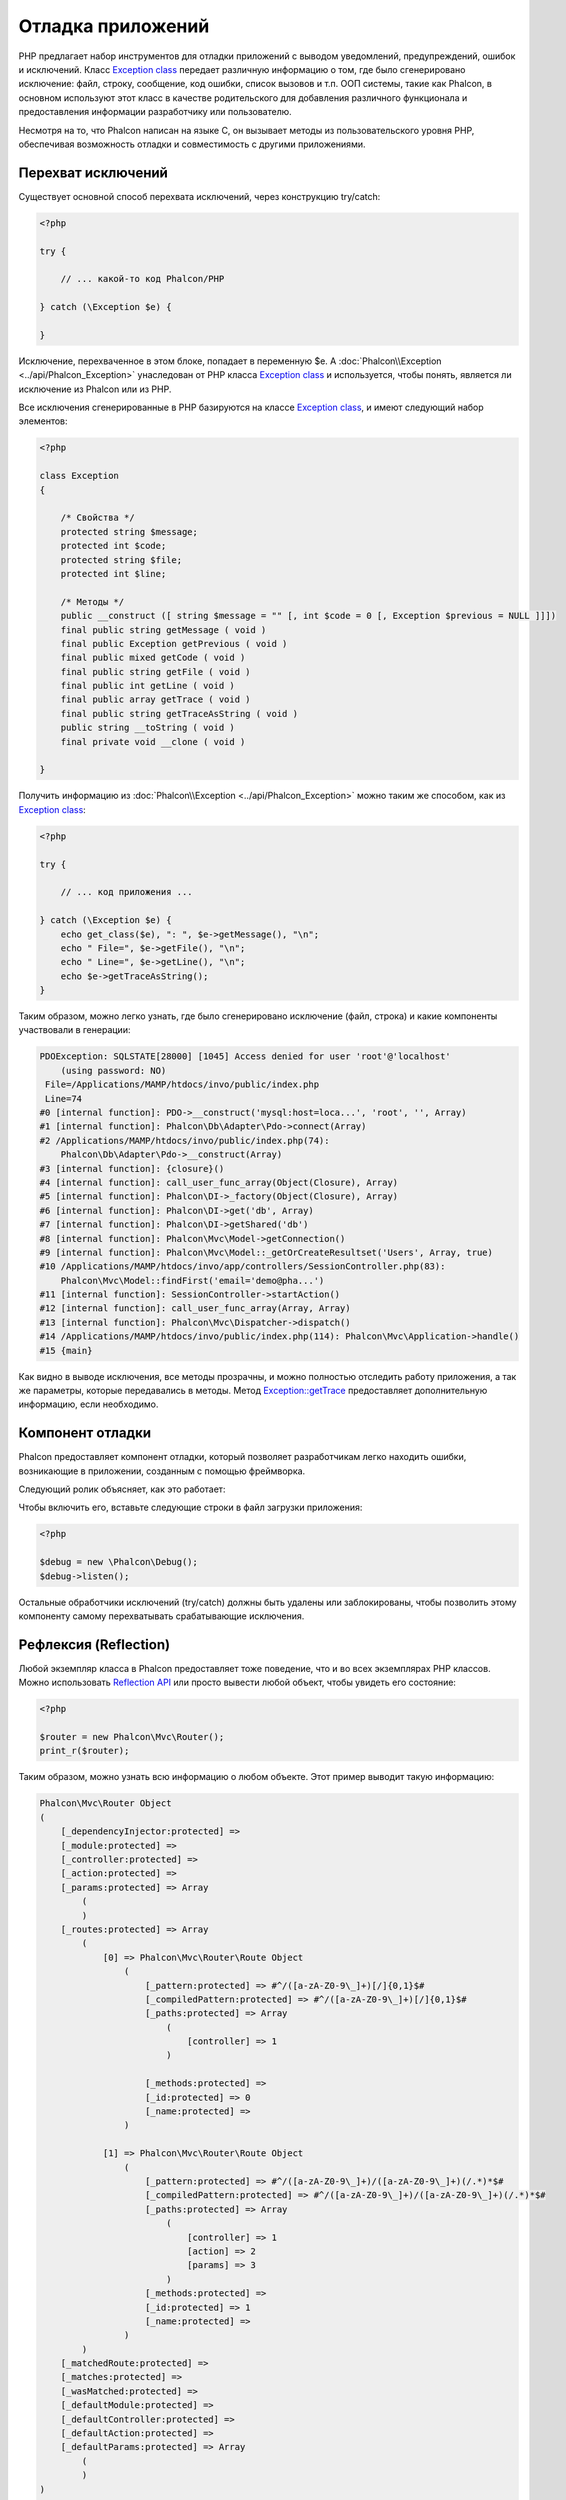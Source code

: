 Отладка приложений
==================

.. figure:: ../_static/img/xdebug-1.jpg
    :align: center

PHP предлагает набор инструментов для отладки приложений с выводом уведомлений, предупреждений, ошибок и исключений.
Класс `Exception class`_ передает различную информацию о том, где было сгенерировано исключение: файл, строку, сообщение, код ошибки, список вызовов и т.п.
ООП системы, такие как Phalcon, в основном используют этот класс в качестве родительского для добавления различного функционала и предоставления
информации разработчику или пользователю.

Несмотря на то, что Phalcon написан на языке C, он вызывает методы из пользовательского уровня PHP, обеспечивая возможность
отладки и совместимость с другими приложениями.

Перехват исключений
-------------------
Существует основной способ перехвата исключений, через конструкцию try/catch:

.. code-block:: php

    <?php

    try {

        // ... какой-то код Phalcon/PHP

    } catch (\Exception $e) {

    }

Исключение, перехваченное в этом блоке, попадает в переменную $e. А :doc:`Phalcon\\Exception <../api/Phalcon_Exception>` унаследован от
PHP класса `Exception class`_ и используется, чтобы понять, является ли исключение из Phalcon или из PHP.

Все исключения сгенерированные в PHP базируются на классе `Exception class`_, и имеют следующий набор элементов:

.. code-block:: php

    <?php

    class Exception
    {

        /* Свойства */
        protected string $message;
        protected int $code;
        protected string $file;
        protected int $line;

        /* Методы */
        public __construct ([ string $message = "" [, int $code = 0 [, Exception $previous = NULL ]]])
        final public string getMessage ( void )
        final public Exception getPrevious ( void )
        final public mixed getCode ( void )
        final public string getFile ( void )
        final public int getLine ( void )
        final public array getTrace ( void )
        final public string getTraceAsString ( void )
        public string __toString ( void )
        final private void __clone ( void )

    }

Получить информацию из :doc:`Phalcon\\Exception <../api/Phalcon_Exception>` можно таким же способом, как из `Exception class`_:

.. code-block:: php

    <?php

    try {

        // ... код приложения ...

    } catch (\Exception $e) {
        echo get_class($e), ": ", $e->getMessage(), "\n";
        echo " File=", $e->getFile(), "\n";
        echo " Line=", $e->getLine(), "\n";
        echo $e->getTraceAsString();
    }

Таким образом, можно легко узнать, где было сгенерировано исключение (файл, строка) и какие компоненты участвовали в генерации:

.. code-block:: html

    PDOException: SQLSTATE[28000] [1045] Access denied for user 'root'@'localhost'
        (using password: NO)
     File=/Applications/MAMP/htdocs/invo/public/index.php
     Line=74
    #0 [internal function]: PDO->__construct('mysql:host=loca...', 'root', '', Array)
    #1 [internal function]: Phalcon\Db\Adapter\Pdo->connect(Array)
    #2 /Applications/MAMP/htdocs/invo/public/index.php(74):
        Phalcon\Db\Adapter\Pdo->__construct(Array)
    #3 [internal function]: {closure}()
    #4 [internal function]: call_user_func_array(Object(Closure), Array)
    #5 [internal function]: Phalcon\DI->_factory(Object(Closure), Array)
    #6 [internal function]: Phalcon\DI->get('db', Array)
    #7 [internal function]: Phalcon\DI->getShared('db')
    #8 [internal function]: Phalcon\Mvc\Model->getConnection()
    #9 [internal function]: Phalcon\Mvc\Model::_getOrCreateResultset('Users', Array, true)
    #10 /Applications/MAMP/htdocs/invo/app/controllers/SessionController.php(83):
        Phalcon\Mvc\Model::findFirst('email='demo@pha...')
    #11 [internal function]: SessionController->startAction()
    #12 [internal function]: call_user_func_array(Array, Array)
    #13 [internal function]: Phalcon\Mvc\Dispatcher->dispatch()
    #14 /Applications/MAMP/htdocs/invo/public/index.php(114): Phalcon\Mvc\Application->handle()
    #15 {main}

Как видно в выводе исключения, все методы прозрачны, и можно полностью отследить работу приложения, а так же параметры,
которые передавались в методы. Метод `Exception::getTrace`_ предоставляет дополнительную информацию, если необходимо.

Компонент отладки
-----------------
Phalcon предоставляет компонент отладки, который позволяет разработчикам легко находить ошибки, возникающие в
приложении, созданным с помощью фреймворка.

Следующий ролик объясняет, как это работает:

.. raw:: html

    <div align="center">
        <iframe src="http://player.vimeo.com/video/68893840" width="500" height="313" frameborder="0" webkitAllowFullScreen mozallowfullscreen allowFullScreen></iframe>
    </div>

Чтобы включить его, вставьте следующие строки в файл загрузки приложения:

.. code-block:: php

    <?php

    $debug = new \Phalcon\Debug();
    $debug->listen();

Остальные обработчики исключений (try/catch) должны быть удалены или заблокированы, чтобы позволить этому компоненту самому
перехватывать срабатывающие исключения.

Рефлексия (Reflection)
----------------------
Любой экземпляр класса в Phalcon предоставляет тоже поведение, что и во всех экземплярах PHP классов. Можно использовать
`Reflection API`_ или просто вывести любой объект, чтобы увидеть его состояние:

.. code-block:: php

    <?php

    $router = new Phalcon\Mvc\Router();
    print_r($router);

Таким образом, можно узнать всю информацию о любом объекте. Этот пример выводит такую информацию:

.. code-block:: html

    Phalcon\Mvc\Router Object
    (
        [_dependencyInjector:protected] =>
        [_module:protected] =>
        [_controller:protected] =>
        [_action:protected] =>
        [_params:protected] => Array
            (
            )
        [_routes:protected] => Array
            (
                [0] => Phalcon\Mvc\Router\Route Object
                    (
                        [_pattern:protected] => #^/([a-zA-Z0-9\_]+)[/]{0,1}$#
                        [_compiledPattern:protected] => #^/([a-zA-Z0-9\_]+)[/]{0,1}$#
                        [_paths:protected] => Array
                            (
                                [controller] => 1
                            )

                        [_methods:protected] =>
                        [_id:protected] => 0
                        [_name:protected] =>
                    )

                [1] => Phalcon\Mvc\Router\Route Object
                    (
                        [_pattern:protected] => #^/([a-zA-Z0-9\_]+)/([a-zA-Z0-9\_]+)(/.*)*$#
                        [_compiledPattern:protected] => #^/([a-zA-Z0-9\_]+)/([a-zA-Z0-9\_]+)(/.*)*$#
                        [_paths:protected] => Array
                            (
                                [controller] => 1
                                [action] => 2
                                [params] => 3
                            )
                        [_methods:protected] =>
                        [_id:protected] => 1
                        [_name:protected] =>
                    )
            )
        [_matchedRoute:protected] =>
        [_matches:protected] =>
        [_wasMatched:protected] =>
        [_defaultModule:protected] =>
        [_defaultController:protected] =>
        [_defaultAction:protected] =>
        [_defaultParams:protected] => Array
            (
            )
    )


Использование XDebug
--------------------
XDebug_ великолепный инструмент для отладки PHP приложений. Он так же является дополнением, написанным на языке C, и вы можете использовать
его вместе с Phalcon без дополнительной конфигурации или побочных эффектов.

Следующий ролик показывает работу Xdebug  с Phalcon:

.. raw:: html

    <div align="center">
        <iframe src="http://player.vimeo.com/video/69867342" width="500" height="313" frameborder="0" webkitAllowFullScreen mozallowfullscreen allowFullScreen></iframe>
    </div>

После того, как вы установите Xdebug, вы сможете использовать свой API, чтобы получить более подробные
сведения об исключениях и сообщениях.
.. highlights::

    Мы настоятельно рекомендуем использовать по крайней мере XDebug версии 2.2.3 для лучшей совместимости с Phalcon

Следующий пример использует xdebug_print_function_stack_ для остановки выполнения программы и вывода стека вызовов:

.. code-block:: php

    <?php

    class SignupController extends \Phalcon\Mvc\Controller
    {

        public function indexAction()
        {

        }

        public function registerAction()
        {

            // Запрос переменных из HTML формы
            $name  = $this->request->getPost("name", "string");
            $email = $this->request->getPost("email", "email");

            // Останавливаем выполнение и выводим стек вызовов
            return xdebug_print_function_stack("stop here!");

            $user        = new Users();
            $user->name  = $name;
            $user->email = $email;

            // Сохраняем и проверяем на ощибки
            $user->save();
        }

    }

Xdebug так же покажет локальные переменные в этом экземпляре:

.. code-block:: html

    Xdebug: stop here! in /Applications/MAMP/htdocs/tutorial/app/controllers/SignupController.php
        on line 19

    Call Stack:
        0.0383     654600   1. {main}() /Applications/MAMP/htdocs/tutorial/public/index.php:0
        0.0392     663864   2. Phalcon\Mvc\Application->handle()
            /Applications/MAMP/htdocs/tutorial/public/index.php:37
        0.0418     738848   3. SignupController->registerAction()
            /Applications/MAMP/htdocs/tutorial/public/index.php:0
        0.0419     740144   4. xdebug_print_function_stack()
            /Applications/MAMP/htdocs/tutorial/app/controllers/SignupController.php:19

Xdebug предоставляет несколько путей для отладки ваших приложений и получения отладочной информации. Вы можете ознакомиться
с `XDebug документацией`_ для дополнительной информации.

.. _`Pretty Exceptions` : https://github.com/phalcon/pretty-exceptions
.. _`Exception class` : http://www.php.net/manual/ru/language.exceptions.php
.. _`Reflection API` : http://php.net/manual/ru/book.reflection.php
.. _`Exception::getTrace` : http://www.php.net/manual/ru/exception.gettrace.php
.. _`XDebug`: http://xdebug.org
.. _`XDebug документацией`: http://xdebug.org/docs
.. _`xdebug_print_function_stack`: http://xdebug.org/docs/stack_trace
